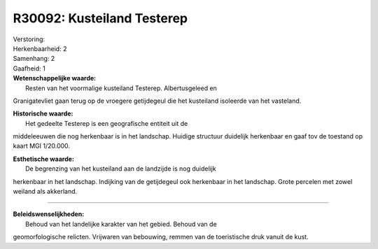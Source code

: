 R30092: Kusteiland Testerep
===========================

| Verstoring:

| Herkenbaarheid: 2

| Samenhang: 2

| Gaafheid: 1

| **Wetenschappelijke waarde:**
|  Resten van het voormalige kusteiland Testerep. Albertusgeleed en
Granigatevliet gaan terug op de vroegere getijdegeul die het kusteiland
isoleerde van het vasteland.

| **Historische waarde:**
|  Het gedeelte Testerep is een geografische entiteit uit de
middeleeuwen die nog herkenbaar is in het landschap. Huidige structuur
duidelijk herkenbaar en gaaf tov de toestand op kaart MGI 1/20.000.

| **Esthetische waarde:**
|  De begrenzing van het kusteiland aan de landzijde is nog duidelijk
herkenbaar in het landschap. Indijking van de getijdegeul ook herkenbaar
in het landschap. Grote percelen met zowel weiland als akkerland.

--------------

| **Beleidswenselijkheden:**
|  Behoud van het landelijke karakter van het gebied. Behoud van de
geomorfologische relicten. Vrijwaren van bebouwing, remmen van de
toeristische druk vanuit de kust.
